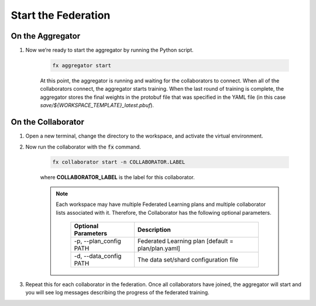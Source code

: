 .. # Copyright (C) 2020-2021 Intel Corporation
.. # SPDX-License-Identifier: Apache-2.0

.. _running_the_federation.start_nodes:

********************
Start the Federation
********************

On the Aggregator
~~~~~~~~~~~~~~~~~

1. Now we’re ready to start the aggregator by running the Python script. 

    .. code-block:: console
    
       fx aggregator start

    At this point, the aggregator is running and waiting
    for the collaborators to connect. When all of the collaborators
    connect, the aggregator starts training. When the last round of
    training is complete, the aggregator stores the final weights in
    the protobuf file that was specified in the YAML file
    (in this case *save/${WORKSPACE_TEMPLATE}_latest.pbuf*).

.. _running_collaborators:

On the Collaborator
~~~~~~~~~~~~~~~~~~~

1. Open a new terminal, change the directory to the workspace, and activate the virtual environment.

2. Now run the collaborator with the :code:`fx` command.

    .. code-block:: console

       fx collaborator start -n COLLABORATOR.LABEL

    where **COLLABORATOR_LABEL** is the label for this collaborator.

    .. note::

       Each workspace may have multiple Federated Learning plans and multiple collaborator lists associated with it.
       Therefore, the Collaborator has the following optional parameters.
       
           +-------------------------+---------------------------------------------------------+
           | Optional Parameters     | Description                                             |
           +=========================+=========================================================+
           | -p, --plan_config PATH  | Federated Learning plan [default = plan/plan.yaml]      |
           +-------------------------+---------------------------------------------------------+
           | -d, --data_config PATH  | The data set/shard configuration file                   |
           +-------------------------+---------------------------------------------------------+

3. Repeat this for each collaborator in the federation. Once all collaborators have joined,  the aggregator will start and you will see log messages describing the progress of the federated training.
